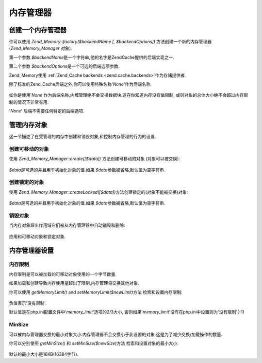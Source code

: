 .. _zend.memory.memory-manager:

内存管理器
=====

.. _zend.memory.memory-manager.creation:

创建一个内存管理器
---------

你可以使用 *Zend_Memory::factory($backendName [, $backendOprions])*
方法创建一个新的内存管理器(*Zend_Memory_Manager* 对象).

第一个参数 *$backendName*\ 是一个字符串,他的名字是ZendCache提供的后端实现之一.

第二个参数 *$backendOptions*\ 是一个可选的后端选项参数.

.. code-block:: php
   :linenos:

   $backendOptions = array(
       'cache_dir' => './tmp/' // Directory where to put the swapped memory blocks
   );

   $memoryManager = Zend_Memory::factory('File', $backendOptions);


Zend_Memory使用 :ref:`Zend_Cache backends <zend.cache.backends>`\ 作为存储提供者.

除了标准的Zend_Cache后端之外,你可以使用特殊名称'*None*'作为后端名称.

   .. code-block:: php
      :linenos:

      $memoryManager = Zend_Memory::factory('None');




如你是使用'*None*'作为后端名称,内城管理绝不会交换数据块.这在你知道内存没有做限制,
或则对象的总体大小绝不会超过内存限制的情况下非常有用.

'*None*' 后端不需要任何特定的后端选项.

.. _zend.memory.memory-manager.objects-management:

管理内存对象
------

这一节描述了在受管理的内存中创建和销毁对象,和控制内存管理的行为的设置.

.. _zend.memory.memory-manager.objects-management.movable:

创建可移动的对象
^^^^^^^^

使用 *Zend_Memory_Manager::create([$data])* 方法创建可移动的对象 (对象可以被交换):

   .. code-block:: php
      :linenos:

      $memObject = $memoryManager->create($data);




*$data*\ 是可选的并且用于初始化对象的值.如果 *$data*\ 参数被省略,默认值为空字符串.

.. _zend.memory.memory-manager.objects-management.locked:

创建锁定的对象
^^^^^^^

使用 *Zend_Memory_Manager::createLocked([$data])*\ 方法创建锁定的(对象不能被交换)对象:

   .. code-block:: php
      :linenos:

      $memObject = $memoryManager->createLocked($data);




*$data*\ 是可选的并且用于初始化对象的值.如果 *$data*\ 参数被省略,默认值为空字符串.

.. _zend.memory.memory-manager.objects-management.destruction:

销毁对象
^^^^

当内存对象超出作用域它们被从内存管理器中自动销毁和删除:

   .. code-block:: php
      :linenos:

      function foo()
      {
          global $memoryManager, $memList;

          ...

          $memObject1 = $memoryManager->create($data1);
          $memObject2 = $memoryManager->create($data2);
          $memObject3 = $memoryManager->create($data3);

          ...

          $memList[] = $memObject3;

          ...

          unset($memObject2); // $memObject2 is destroyed here

          ...
          // $memObject1 is destroyed here
          // but $memObject3 object is still referenced by $memList and is not destroyed
      }




应用和可移动对象和锁定对象.

.. _zend.memory.memory-manager.settings:

内存管理器设置
-------

.. _zend.memory.memory-manager.settings.memory-limit:

内存限制
^^^^

内存限制是可以被加载的可移动对象使用的一个字节数量.

如果加载和创建导致内存使用量超出了限制,内存管理将交换其他对象.

你可以使用 *getMemoryLimit()* and *setMemoryLimit($newLimit)*\ 方法 检索和设置内存限制:

   .. code-block:: php
      :linenos:

      $oldLimit = $memoryManager->getMemoryLimit();  // Get memory limit in bytes
      $memoryManager->setMemoryLimit($newLimit);     // Set memory limit in bytes




负值表示'没有限制'.

默认值是在php.ini配置文件中'*memory_limit*'选项的2/3大小,
否则如果'*memory_limit*'没有在php.ini中设置则为'没有限制'(-1)

.. _zend.memory.memory-manager.settings.min-size:

MinSize
^^^^^^^

可以被内存管理器交换的最小对象大小.内存管理器不会交换小于此设置的对象.这是为了减少交换/加载操作的数量.

你可以分别使用 *getMinSize()* 和 *setMinSize($newSize)*\ 方法 检索和设置对象的最小大小:

   .. code-block:: php
      :linenos:

      $oldMinSize = $memoryManager->getMinSize();  // Get MinSize in bytes
      $memoryManager->setMinSize($newSize);        // Set MinSize limit in bytes




默认的最小大小是16KB(16384字节).


